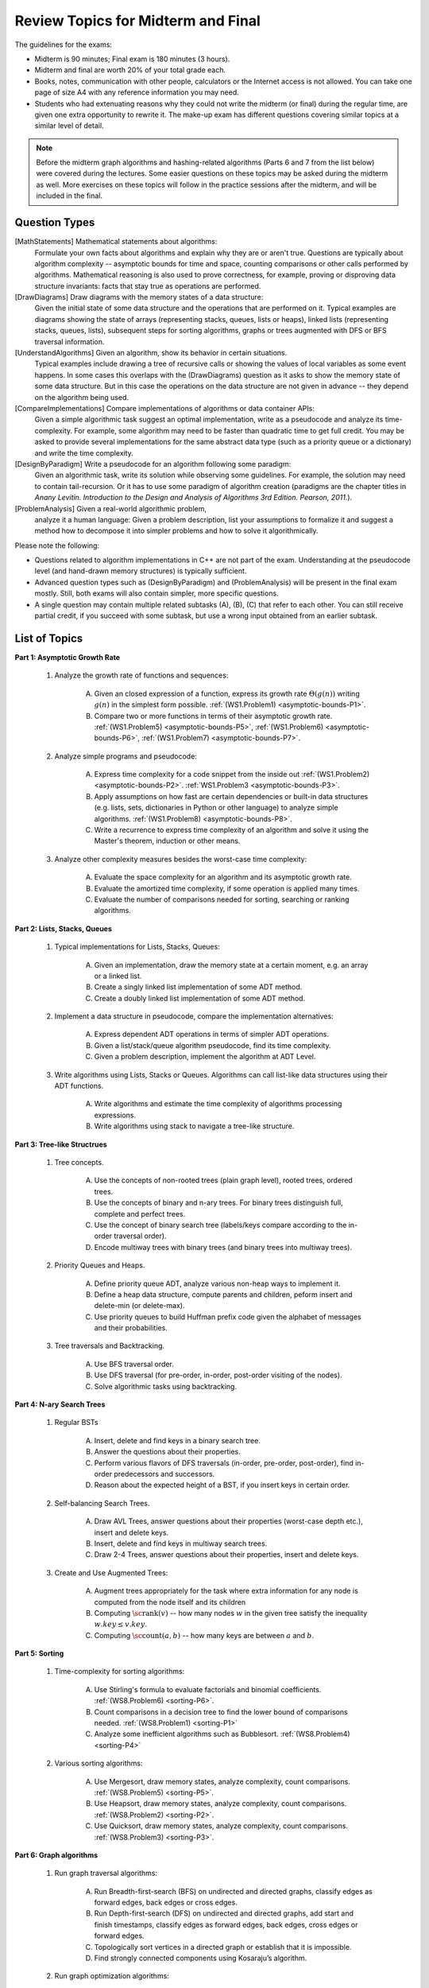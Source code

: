 Review Topics for Midterm and Final 
=====================================

.. C. Memory leaks in C++ and Valgrind reports (analyze code?)
.. D. Unit-tests to check the correctness of behavior of ADTs (ADTs?)

The guidelines for the exams: 

* Midterm is 90 minutes; Final exam is 180 minutes (3 hours). 
* Midterm and final are worth 20% of your total grade each. 
* Books, notes, communication with other people, calculators or  
  the Internet access is not allowed. 
  You can take one page of size A4 with any 
  reference information you may need. 
* Students who had extenuating reasons why they could not 
  write the midterm (or final) during the regular time, are 
  given one extra opportunity to rewrite it.
  The make-up exam has different questions covering similar topics
  at a similar level of detail. 
  
.. note:: 
  Before the midterm graph algorithms and hashing-related algorithms 
  (Parts 6 and 7 from the list below)
  were covered during the lectures. Some easier questions on these topics 
  may be asked during the midterm as well. 
  More exercises on these topics will follow in the practice sessions 
  after the midterm, and will be included in the final. 


Question Types 
-----------------

[MathStatements] Mathematical statements about algorithms:
  Formulate your own facts about algorithms and explain 
  why they are or aren't true.
  Questions are typically about algorithm complexity -- asymptotic 
  bounds for time and space, counting comparisons or 
  other calls performed by algorithms. 
  Mathematical reasoning is also used to prove correctness, 
  for example, proving or disproving data structure invariants: 
  facts that stay true as operations are performed.
  
[DrawDiagrams] Draw diagrams with the memory states of a data structure:
  Given the initial state of some data structure 
  and the operations that are performed on it. 
  Typical examples are diagrams showing the state of arrays 
  (representing stacks, queues, lists or heaps), 
  linked lists (representing stacks, queues, lists), 
  subsequent steps for sorting algorithms, 
  graphs or trees augmented with DFS or BFS traversal information.

[UnderstandAlgorithms] Given an algorithm, show its behavior in certain situations.
  Typical examples include drawing a tree of recursive calls or
  showing the values of local variables as some event happens. 
  In some cases this overlaps with the (DrawDiagrams) question as it 
  asks to show the memory state of some data structure. 
  But in this case the operations on the data structure are 
  not given in advance -- they depend on the algorithm being used. 

[CompareImplementations] Compare implementations of algorithms or data container APIs:
  Given a simple algorithmic task suggest an optimal implementation, 
  write as a pseudocode and analyze its time-complexity. 
  For example, some algorithm may need to be faster than 
  quadratic time to get full credit.
  You may be asked to provide several implementations for the same 
  abstract data type (such as a priority queue or a dictionary)
  and write the time complexity.   

[DesignByParadigm] Write a pseudocode for an algorithm following some paradigm: 
  Given an algorithmic task, write its solution while observing some 
  guidelines. For example, the solution may need to contain 
  tail-recursion. Or it has to use some paradigm of algorithm creation 
  (paradigms are the chapter titles in 
  *Anany Levitin. Introduction to the Design and Analysis of Algorithms 3rd Edition. Pearson, 2011.*).

[ProblemAnalysis] Given a real-world algorithmic problem, 
  analyze it a human language: 
  Given a problem description, list your assumptions to formalize it and 
  suggest a method how to decompose it into simpler problems and how
  to solve it algorithmically. 

Please note the following: 

* Questions related to algorithm implementations in C++ 
  are not part of the exam. Understanding at the pseudocode level 
  (and hand-drawn memory structures) is typically sufficient. 
* Advanced question types such as (DesignByParadigm) and (ProblemAnalysis)
  will be present in the final exam mostly. Still, both exams will also 
  contain simpler, more specific questions. 
* A single question may contain multiple related subtasks (A), (B), (C) 
  that refer to each other. You can still receive partial credit, 
  if you succeed with some
  subtask, but use a wrong input obtained from an earlier subtask.
  



List of Topics
----------------

**Part 1: Asymptotic Growth Rate**

  1. Analyze the growth rate of functions and sequences:

      A. Given an closed expression of a function, express its 
         growth rate :math:`\Theta(g(n))` writing
         :math:`g(n)` in the simplest form possible.
         :ref:`(WS1.Problem1) <asymptotic-bounds-P1>`.          
      B. Compare two or more functions in terms of their asymptotic growth rate. 
         :ref:`(WS1.Problem5) <asymptotic-bounds-P5>`, 
         :ref:`(WS1.Problem6) <asymptotic-bounds-P6>`, 
         :ref:`(WS1.Problem7) <asymptotic-bounds-P7>`. 
         
  2. Analyze simple programs and pseudocode: 

      A. Express time complexity for a code snippet from the inside out
         :ref:`(WS1.Problem2) <asymptotic-bounds-P2>`. 
         :ref:`WS1.Problem3 <asymptotic-bounds-P3>`. 
      B. Apply assumptions on how fast are certain 
         dependencies or built-in data structures 
         (e.g. lists, sets, dictionaries in Python or other language) 
         to analyze simple algorithms. 
         :ref:`(WS1.Problem8) <asymptotic-bounds-P8>`.          
      C. Write a recurrence to express time complexity of an algorithm and  
         solve it using the Master's theorem, induction or other means. 

  3. Analyze other complexity measures besides the worst-case time complexity:

      A. Evaluate the space complexity for an algorithm and 
         its asymptotic growth rate. 
      B. Evaluate the amortized time complexity, if some operation 
         is applied many times. 
      C. Evaluate the number of comparisons needed for sorting, 
         searching or ranking algorithms. 



**Part 2: Lists, Stacks, Queues** 


  1. Typical implementations for Lists, Stacks, Queues:

      A. Given an implementation, draw the memory state at a certain moment, 
         e.g. an array or a linked list. 
      B. Create a singly linked list implementation of some ADT method.
      C. Create a doubly linked list implementation of some ADT method.

  2. Implement a data structure in pseudocode, compare the implementation alternatives:

      A. Express dependent ADT operations in terms of simpler ADT operations. 
      B. Given a list/stack/queue algorithm pseudocode, find its time complexity.
      C. Given a problem description, implement the algorithm at ADT Level.

  3. Write algorithms using Lists, Stacks or Queues. 
     Algorithms can call list-like data structures using their 
     ADT functions.

      A. Write algorithms and estimate the time complexity of algorithms processing expressions.
      B. Write algorithms using stack to navigate a tree-like structure. 

**Part 3: Tree-like Structrues** 

  1. Tree concepts. 
  
      A. Use the concepts of non-rooted trees (plain graph level), 
         rooted trees, ordered trees. 
      B. Use the concepts of binary and n-ary trees. 
         For binary trees distinguish full, complete and perfect trees.
      C. Use the concept of binary search tree 
         (labels/keys compare according to the in-order traversal order).
      D. Encode multiway trees with binary trees (and binary trees into multiway trees). 

  2. Priority Queues and Heaps. 
  
      A. Define priority queue ADT, analyze various non-heap ways 
         to implement it. 
      B. Define a heap data structure, compute parents and children, 
         peform insert and delete-min (or delete-max). 
      C. Use priority queues to build Huffman prefix code given the 
         alphabet of messages and their probabilities. 

  3. Tree traversals and Backtracking.

      A. Use BFS traversal order. 
      B. Use DFS traversal (for pre-order, in-order, post-order 
         visiting of the nodes). 
      C. Solve algorithmic tasks using backtracking. 


**Part 4: N-ary Search Trees** 

  1. Regular BSTs 

      A. Insert, delete and find keys in a binary search tree. 
      B. Answer the questions about their properties. 
      C. Perform various flavors of DFS traversals (in-order, pre-order,
         post-order), find in-order predecessors and successors. 
      D. Reason about the expected height of a BST, 
         if you insert keys in certain order. 

  2. Self-balancing Search Trees. 
  
      A. Draw AVL Trees, answer questions about their properties 
         (worst-case depth etc.), insert and delete keys.
      B. Insert, delete and find keys in multiway search trees. 
      C. Draw 2-4 Trees, answer questions about their properties, 
         insert and delete keys. 

  3. Create and Use Augmented Trees:
     
      A. Augment trees appropriately for the task where 
         extra information for any node is computed from the 
         node itself and its children
      B. Computing :math:`\text{\sc rank}(v)` -- how many nodes :math:`w`
         in the given tree satisfy the inequality :math:`w.key \leq v.key`. 
      C. Computing :math:`\text{\sc count}(a,b)` -- 
         how many keys are between :math:`a` and :math:`b`. 


**Part 5: Sorting** 

  1. Time-complexity for sorting algorithms:

      A. Use Stirling's formula to evaluate factorials and binomial coefficients. 
         :ref:`(WS8.Problem6) <sorting-P6>`. 
      B. Count comparisons in a decision tree to find the 
         lower bound of comparisons needed. 
         :ref:`(WS8.Problem1) <sorting-P1>`
      C. Analyze some inefficient algorithms such as Bubblesort.
         :ref:`(WS8.Problem4) <sorting-P4>`
	 
  2. Various sorting algorithms: 
  
      A. Use Mergesort, draw memory states, analyze complexity, count comparisons. 
         :ref:`(WS8.Problem5) <sorting-P5>`.
      B. Use Heapsort, draw memory states, analyze complexity, count comparisons. 
         :ref:`(WS8.Problem2) <sorting-P2>`. 
      C. Use Quicksort, draw memory states, analyze complexity, count comparisons.
         :ref:`(WS8.Problem3) <sorting-P3>`. 


**Part 6: Graph algorithms** 
    
  1. Run graph traversal algorithms: 
  
      A. Run Breadth-first-search (BFS) on undirected 
         and directed graphs, classify edges as forward edges, 
         back edges or cross edges. 
      B. Run Depth-first-search (DFS) on undirected and directed graphs, 
         add start and finish timestamps, classify edges as forward edges, 
         back edges, cross edges or forward edges. 
      C. Topologically sort vertices in a directed graph or 
         establish that it is impossible. 
      D. Find strongly connected components using Kosaraju’s algorithm. 
     
  2. Run graph optimization algorithms: 
  
      A. Run single-source shortest paths algorithms such as Dijkstra's and 
         Bellman-Ford. 
      B. Run all-pairs shortest paths algorithms such as Floyd–Warshall. 
      C. Run MST algorithms such as Prim's and Kruskal's. 
        
  3. Run flow-related algorithms: 
    
      A. Reason with augmenting paths regarding maximum flow or maximum matching 
         problems. 
      B. Run maximum flow algorithms such as Ford-Fulkerson or Edmonds–Karp. 
      C. Run maximum matching algorithms such as Hopcroft-Karp algorithm. 


**Part 7: Sets, dictionaries and hashing** 

  1. Use hashing data structure: 
  
      A. Describe and compute some typical implementations for hashing functions based on modular arithmetic. 
      B. Resolve hash collisions by chaining and analyze the expected 
         time complexity for such hashtables. 
      C. Resolve hash collisions using various open addressing methods -- 
         linear probing, quadratic probing or double hashing. 
       
  2. Implement and use sets, multisets or maps:
  
      A. Compare hashing-based vs. tree-based implementations of sets and maps. 
      B. Describe polynomial-based rolling hash algorithm, Rabin-Karp 
         string search algorithm and its uses in checking plagiarism. 
      C. Use and reason about secure hashing algorithms (such as SHA-256 or MD5), 
         how they are used in password caching or communication algorithms.     
   
    




..  3. Linear-time sorting in special cases: 
.. A. Use Radix sort, draw memory states, analyze time. 
.. B. Use Counting sort, draw memory states, analyze time.

